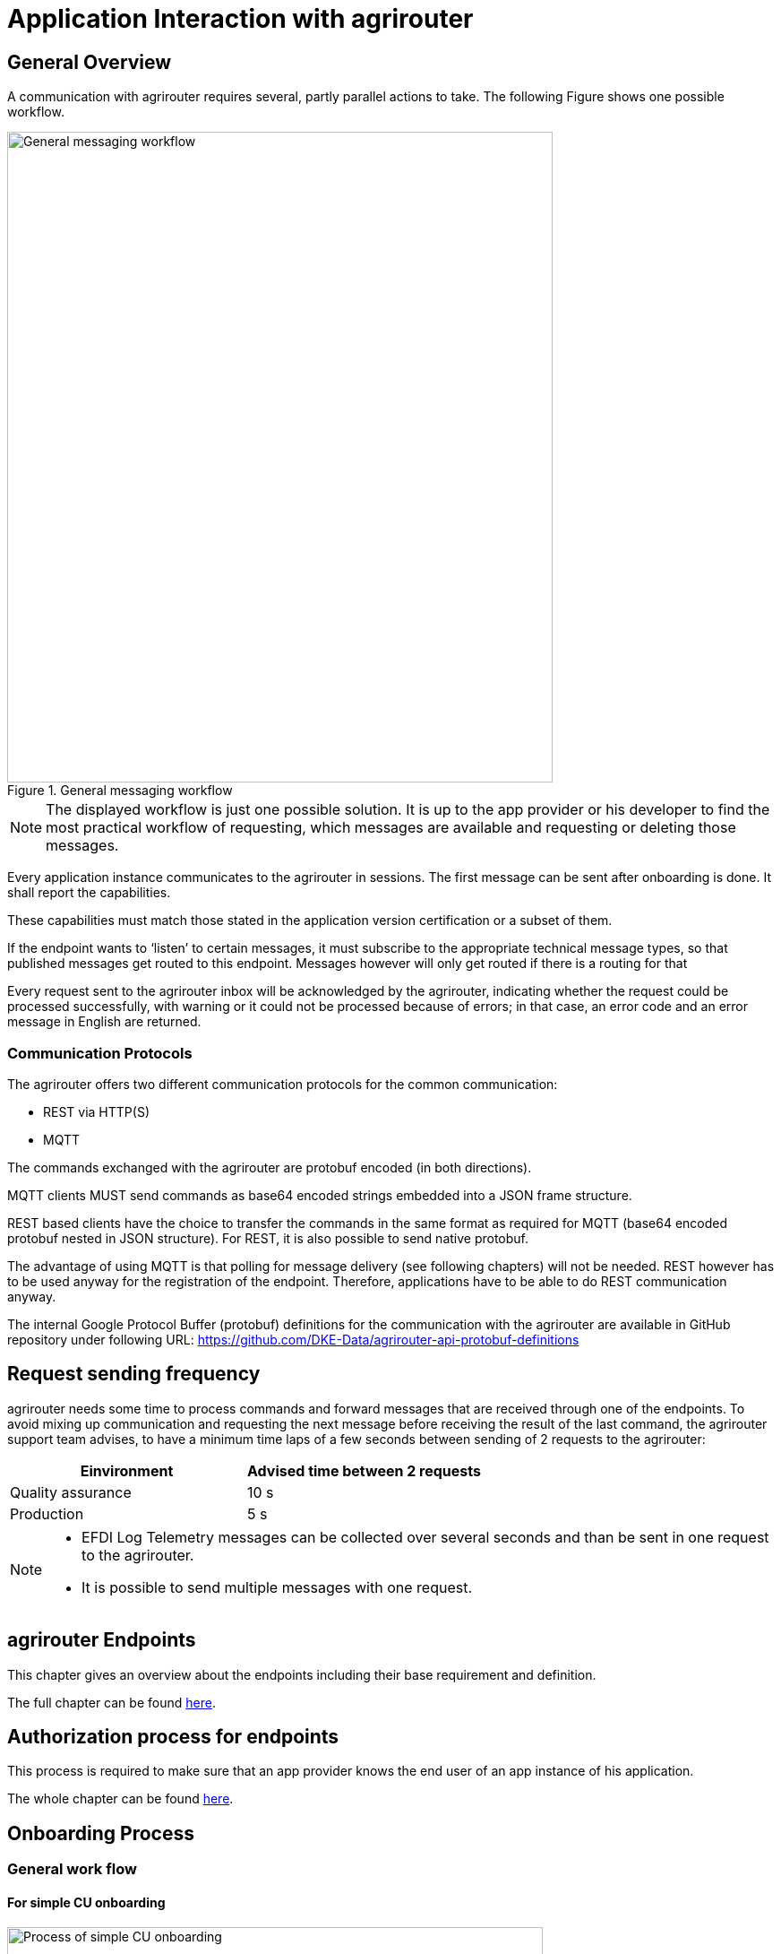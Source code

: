 = Application Interaction with agrirouter
:imagesdir: _images/


== General Overview

A communication with agrirouter requires several, partly parallel actions to take. The following Figure shows one possible workflow.

.General messaging workflow
image::ig1/image22.png[General messaging workflow,609,726]

[NOTE]
====
The displayed workflow is just one possible solution. It is up to the app provider or his developer to find the most practical workflow of requesting, which messages are available and requesting or deleting those messages.
====

Every application instance communicates to the agrirouter in sessions. The first message can be sent after onboarding is done. It shall report the capabilities.

These capabilities must match those stated in the application version certification or a subset of them.

If the endpoint wants to ‘listen’ to certain messages, it must subscribe to the appropriate technical message types, so that published messages get routed to this endpoint. Messages however will only get routed if there is a routing for that

Every request sent to the agrirouter inbox will be acknowledged by the agrirouter, indicating whether the request could be processed successfully, with warning or it could not be processed because of errors; in that case, an error code and an error message in English are returned.





=== Communication Protocols

The agrirouter offers two different communication protocols for the common communication:

* REST via HTTP(S)
* MQTT

The commands exchanged with the agrirouter are protobuf encoded (in both directions).

MQTT clients MUST send commands as base64 encoded strings embedded into a JSON frame structure.

REST based clients have the choice to transfer the commands in the same format as required for MQTT (base64 encoded protobuf nested in JSON structure). For REST, it is also possible to send native protobuf.

The advantage of using MQTT is that polling for message delivery (see following chapters) will not be needed. REST however has to be used anyway for the registration of the endpoint. Therefore, applications have to be able to do REST communication anyway.

The internal Google Protocol Buffer (protobuf) definitions for the communication with the agrirouter are available in GitHub repository under following URL: https://github.com/DKE-Data/agrirouter-api-protobuf-definitions


== Request sending frequency

agrirouter needs some time to process commands and forward messages that are received through one of the endpoints. To avoid mixing up communication and requesting the next message before receiving the result of the last command, the agrirouter support team advises, to have a minimum time laps of a few seconds between sending of 2 requests to the agrirouter:

[cols=",",options="header",]
|=============================================
|Einvironment |Advised time between 2 requests
|Quality assurance |10 s
|Production |5 s
|=============================================

[NOTE]
====
* EFDI Log Telemetry messages can be collected over several seconds and than be sent in one request to the agrirouter.

* It is possible to send multiple messages with one request.
====

== agrirouter Endpoints

This chapter gives an overview about the endpoints including their base requirement and definition.

The full chapter can be found xref:./endpoint.adoc[here].

== Authorization process for endpoints
This process is required to make sure that an app provider knows the end user of an app instance of his application.

The whole chapter can be found xref:./integration/authorization.adoc[here].

== Onboarding Process

=== General work flow

==== For simple CU onboarding

.Process of simple CU onboarding
image::ig1/image28.png[Process of simple CU onboarding,598,197]




==== For authenticated CU onboarding

.General workflow for onboarding with user interaction and authorization
image::ig1/image29.png[General workflow for onboarding with user interaction and authorization,503,316]




==== For Farming Software or Telemetry Platform onboarding

.Onboarding process of a Farming Software or Telemetry platform
image::ig2/image18.png[Onboarding process of a Farming Software or Telemetry platform,538,477]




=== Creating a registration code

==== For CUs

The registration code for a new CU can be created by the end user clicking "Telemetry Connection"(1) in agrirouters’ control center. He has to select the desired CU(2) and gets a 10-digit code consisting of letters and numbers(3). A CU needs an interface to input this registration code.

.Requesting a registration code in agrirouter UI
image::ig1/image31.png[Requesting a registration code in agrirouter UI,453,254]




.registration code for a CU
image::ig1/image32.png[registration code for a CU,292,164]



==== For applications

Applications receive a TAN using the xref:./integration/authorization.adoc[authorization process].

==== For virtual endpoints of telemetry platforms

Virtual CUs can be onboarded by their telemetry platform, a TAN generation is not required.

=== Onboarding Request

To onboard a new endpoint, the endpoint has to send an onboarding request providing the TAN to agrirouter.

As a result, the agrirouter will return a JSON object including the endpoint IDs and the certificates required for the further communication with agrirouter. The onboarding request shall only be done once per Application Instance. The used unique app instance ID however should be stored, as it is required for re-onboarding.

[NOTE]
====
There is no MQTT onboarding mechanism, so onboarding always has to be done using REST.
====

An example for an onboarding request can be found in the postman collection, which can be found link:https://github.com/DKE-Data/agrirouter-postman-tools[on GitHub].

== Re-onboarding

Whenever an app instance receives an update of its software, it possibly needs to re-onboard to agrirouter to receive its certificates and the endpoint IDs again. Re-onboarding equals the onboarding request. It is important that the same app instance id is used again, so that agrirouter recognizes the re-onboarding and the routings and group settings of the endpoint persist. Otherwise, it would create a new endpoint.

== Communication and Message exchange

=== The onion principle of commands and messages

agrirouter is a platform that is mostly used to transport messages *through* it and not towards it.


++++
Therefore, the content is encapsulated
 <ul>
 in messages, which are encapsulated into
<ul>
the commands to the agrirouter, which are encapsulated into
<ul>
the protocol layer of REST or MQTT.
</ul>
</ul>
</ul>

++++
With except to the EFDI telemetry messages (DeviceDescription and timelogs), agrirouter doesn’t analyse the messages inside the agrirouter command. It just checks the message type and the addressing to determine the recipients based on the routings and subscriptions.

.The onion principal for a non-telemetry message
image::ig1/image33.png[The onion principal for a non-telemetry message,621,358]




An exception are the EFDI messages.

The device descriptions are needed by the agrirouter to

* determine the relevant CU when sending a Message directly to a machine
* filter for DDIs that are allowed to be sent to specific endpoints

The timelog telemetry data is analyzed, so that a filtering for value categories like fuel consumption is possible.

.The onion principle for a telemetry message
image::ig1/image34.png[The onion principle for a telemetry message,630,363]




=== Sending messages

An endpoint can send messages to other endpoints via the agrirouter. Therefore, it has to create commands to call at the agrirouter. To send a message to agrirouter, the application has to encode the involved file format,

.Required Data to create a message
image::ig1/image35.png[Required Data to create a message,622,347]




The message is answered by the agrirouter with a HTTP status between 200 and 299. In that case, the app instance should poll for a confirmation at the outbox before sending the next message.

agrirouter commands like the request for messages are Protobuf-Encoded.

== Requesting messages

=== General

agrirouter stores messages of an endpoint in its feed. This feed is part of the message module. Requesting a message from the agrirouter equals sending a command to the inbox, requesting agrirouter to forward the message to the outbox. The endpoint can than receive this forwarded message through the selected protocol. For HTTP REST, the endpoint has to poll at the address of the outbox. If the endpoint uses the MQTT protocol, it will receive the message from the agrirouter.

.Handling of messages and commands inside agrirouter endpoint; Simplified
image::ig1/image36.png[Handling of messages and commands inside agrirouter endpoint; Simplified,623,268]



=== Requesting available messages

To receive a list of all buffered messages from the feed of the endpoint, the application has to request the list of available messages. agrirouter will than forward a message header list to the outbox. The app instance can request each message by its unique ID afterwards. It’s up to the developer to decide on a useful order of requesting the buffered messages. Ann application could for example use the principles of _last in first out_ or _first in first out_ or priories specific technical message formats. It would also be possible for timelogs to request every n-th message and requests the messages in between afterwards, so that the app could create a graph that is getting more and more precise (like a preview becoming a real view).

=== Relevant Message formats

The message formats relevant to control the agrirouter are available on the GitHub: https://github.com/DKE-Data/agrirouter-api-protobuf-definitions . A full documentation of those messages can be found in the Integration Guide Part 2.

More relevant message formats can be found in the resources List of this document.

=== Resumable transfer for binary content

.Transfer for Binary Content
image::ig1/image37.png[Transfer for Binary Content,642,351]



Regarding large data, endpoints need to implement a concept for chunked data transfer to ensure a resumable transfer of (binary) content. The endpoint is in charge of the segmentation, this is not done by the agrirouter. The agrirouter is in charge of the delivery and order of the messages.

If the app instance intends to send binary content to its endpoint, the app instance segments the binary content into smaller chunks of a determined size of at maximum 1 MB. Afterwards the client envelopes these chunks into the agrirouter message protocol and sends those chunks each as a single message to the agrirouter. The client has to ensure that the binary relevant header information in the agrirouter message header is filled correctly. The agrirouter transports the messages without changing the content to the feed of the receiver and the client receives those chunks message by message and then can reassemble the binary content again.

[IMPORTANT]
====
 * The segmentation of message does not apply to the telemetry related data as it is described in EFDI.

 * The max chunk size is capped at 1MB. This size might be decreased during the project for performance reasons.
====

== Telemetry platform integrations

To simplify and optimize the connection of telemetry platforms, there are several additional functionalities for such platforms. A telemetry platform can onboard virtual CUs itself, so that it is not necessary to enter a registration code in the terminal of a virtual CU. More information can be found in the xref:telemetry-platform-concepts.adoc[chapter about telemetry platforms].


